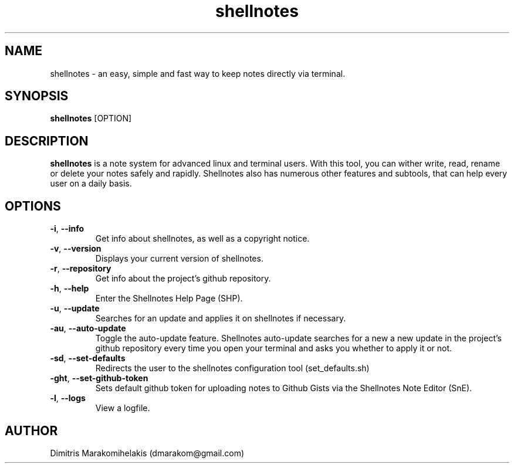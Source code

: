 .\" Manpage for shellnotes.
.\" Contact dmarakom@gmail.com to correct errors or typos.

.TH shellnotes 1
.SH NAME

shellnotes \- an easy, simple and fast way to keep notes directly via terminal. 

.SH SYNOPSIS
.PP
.B shellnotes
[\fROPTION\fR]

.SH DESCRIPTION

.B shellnotes
is a note system for advanced linux and terminal users. With this tool, you can wither write, read, rename or delete your notes safely and rapidly.
Shellnotes also has numerous other features and subtools, that can help every user on a daily basis.


.SH OPTIONS

.TP
.BR \-i ", " \--info
Get info about shellnotes, as well as a copyright notice.

.TP
.BR \-v ", " \--version
Displays your current version of shellnotes.

.TP
.BR \-r ", " \--repository
Get info about the project's github repository.

.TP
.BR \-h ", " \--help
Enter the Shellnotes Help Page (SHP).

.TP
.BR \-u ", " \--update
Searches for an update and applies it on shellnotes if necessary.

.TP
.BR \-au ", " \--auto-update
Toggle the auto-update feature.
Shellnotes auto-update searches for a new a new update in the project's github repository every time you open your terminal and asks you whether to apply it or not.

.TP
.BR \-sd ", " \--set-defaults
Redirects the user to the shellnotes configuration tool (set_defaults.sh)

.TP
.BR \-ght ", " \--set-github-token
Sets default github token for uploading notes to Github Gists via the Shellnotes Note Editor (SnE).


.TP
.BR \-l ", " \--logs
View a logfile.

.\".SH BUGS

.SH AUTHOR

Dimitris Marakomihelakis (dmarakom@gmail.com)

